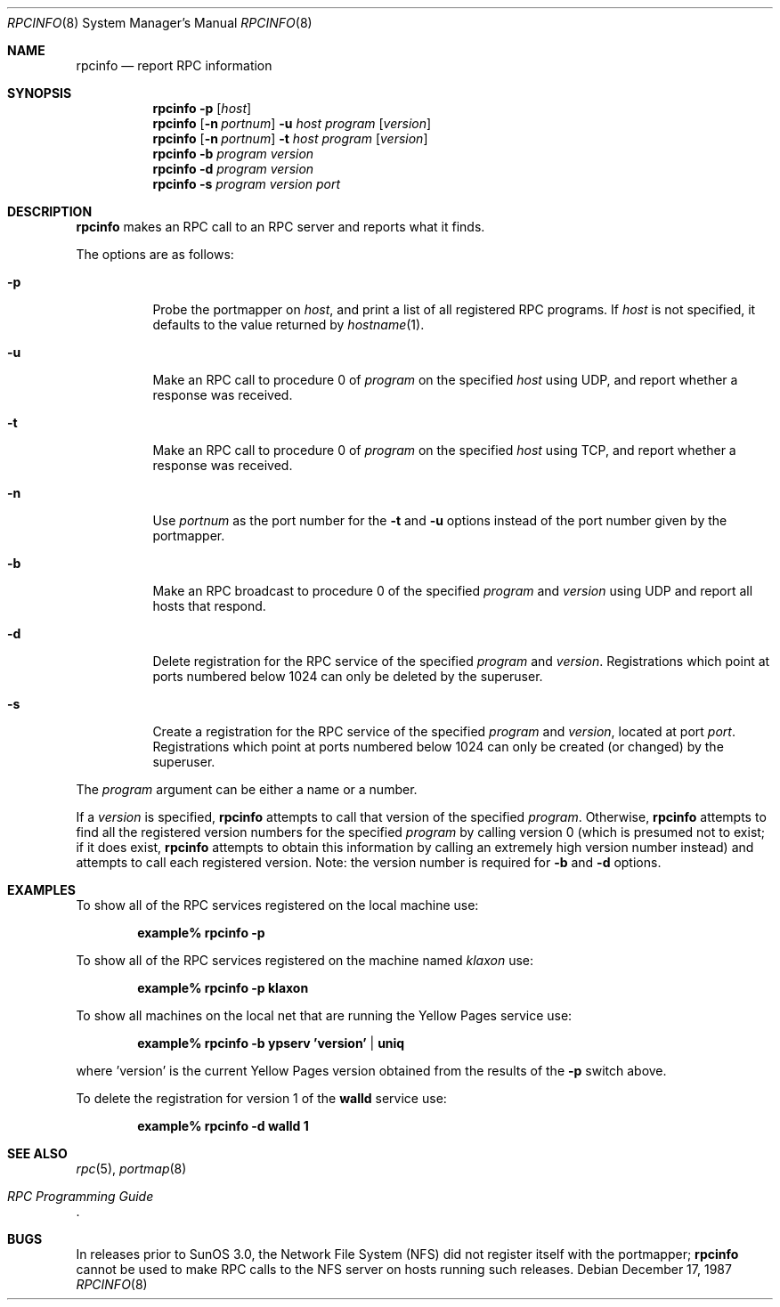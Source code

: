 .\"	$OpenBSD: src/usr.bin/rpcinfo/rpcinfo.8,v 1.7 2000/07/31 16:55:36 deraadt Exp $
.\"	from: @(#)rpcinfo.8c	2.2 88/08/03 4.0 RPCSRC; from 1.24 88/02/25 SMI
.\"
.Dd December 17, 1987
.Dt RPCINFO 8
.Os
.Sh NAME
.Nm rpcinfo
.Nd report RPC information
.Sh SYNOPSIS
.Nm rpcinfo
.Fl p
.Op Ar host
.Nm rpcinfo
.Op Fl n Ar portnum
.Fl u Ar host
.Ar program
.Op Ar version
.Nm rpcinfo
.Op Fl n Ar portnum
.Fl t Ar host
.Ar program
.Op Ar version
.Nm rpcinfo
.Fl b
.Ar program version
.Nm rpcinfo
.Fl d
.Ar program version
.Nm rpcinfo
.Fl s
.Ar program version port
.Sh DESCRIPTION
.Nm
makes an
.Tn RPC
call to an
.Tn RPC
server and reports what it finds.
.Pp
The options are as follows:
.Bl -tag -width indent
.It Fl p
Probe the portmapper on
.Ar host ,
and print a list of all registered
.Tn RPC
programs.
If
.Ar host
is not specified, it defaults to the value returned by
.Xr hostname 1 .
.It Fl u
Make an
.Tn RPC
call to procedure 0 of
.Ar program
on the specified
.Ar host
using
.Tn UDP ,
and report whether a response was received.
.It Fl t
Make an
.Tn RPC
call to procedure 0 of
.Ar program
on the specified
.Ar host
using
.Tn TCP ,
and report whether a response was received.
.It Fl n
Use
.Ar portnum
as the port number for the
.Fl t
and
.Fl u
options instead of the port number given by the portmapper.
.It Fl b
Make an
.Tn RPC
broadcast to procedure 0 of the specified
.Ar program
and
.Ar version
using
.Tn UDP
and report all hosts that respond.
.It Fl d
Delete registration for the
.Tn RPC
service of the specified
.Ar program
and
.Ar version .
Registrations which point at ports numbered below 1024 can only be
deleted by the superuser.
.It Fl s
Create a registration for the
.Tn RPC
service of the specified
.Ar program
and
.Ar version ,
located at port
.Ar port .
Registrations which point at ports numbered below 1024 can only be
created (or changed) by the superuser.
.El
.Pp
The
.Ar program
argument can be either a name or a number.
.Pp
If a
.Ar version
is specified,
.Nm
attempts to call that version of the specified
.Ar program .
Otherwise,
.Nm
attempts to find all the registered version
numbers for the specified
.Ar program
by calling version 0 (which is presumed not
to exist; if it does exist,
.Nm
attempts to obtain this information by calling
an extremely high version
number instead) and attempts to call each registered version.
Note: the version number is required for
.Fl b
and
.Fl d
options.
.Sh EXAMPLES
To show all of the
.Tn RPC
services registered on the local machine use:
.Pp
.Dl example% rpcinfo -p
.Pp
To show all of the
.Tn RPC
services registered on the machine named
.Ar klaxon
use:
.Pp
.Dl example% rpcinfo -p klaxon
.Pp
To show all machines on the local net that are running the Yellow Pages
service use:
.Pp
.Dl example% rpcinfo -b ypserv 'version' | uniq
.Pp
where 'version' is the current Yellow Pages version obtained from the
results of the
.Fl p
switch above.
.Pp
To delete the registration for version 1 of the
.Nm walld
service use:
.Pp
.Dl example% rpcinfo -d walld 1
.Sh SEE ALSO
.Xr rpc 5 ,
.Xr portmap 8
.Rs
.%T "RPC Programming Guide"
.Re
.Sh BUGS
In releases prior to SunOS 3.0, the Network File System (NFS) did not
register itself with the portmapper;
.Nm
cannot be used to make
.Tn RPC
calls to the
.Tn NFS
server on hosts running such releases.
